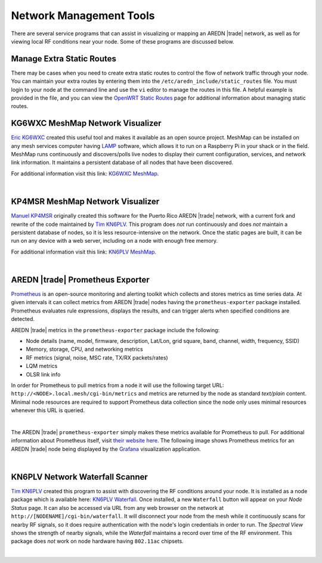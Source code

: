 ========================
Network Management Tools
========================

There are several service programs that can assist in visualizing or mapping an AREDN |trade| network, as well as for viewing local RF conditions near your node. Some of these programs are discussed below.

Manage Extra Static Routes
--------------------------

There may be cases when you need to create extra static routes to control the flow of network traffic through your node. You can maintain your extra routes by entering them into the ``/etc/aredn_include/static_routes`` file. You must login to your node at the command line and use the ``vi`` editor to manage the routes in this file. A helpful example is provided in the file, and you can view the `OpenWRT Static Routes <https://openwrt.org/docs/guide-user/network/routing/routes_configuration>`_ page for additional information about managing static routes.

KG6WXC MeshMap Network Visualizer
---------------------------------

`Eric KG6WXC <https://www.qrz.com/db/KG6WXC>`_ created this useful tool and makes it available as an open source project. MeshMap can be installed on any mesh services computer having `LAMP <https://en.wikipedia.org/wiki/LAMP_(software_bundle)>`_ software, which allows it to run on a Raspberry Pi in your shack or in the field. MeshMap runs continuously and discovers/polls live nodes to display their current configuration, services, and network link information. It maintains a persistent database of all nodes that have been discovered.

For additional information visit this link: `KG6WXC MeshMap <https://gitlab.kg6wxc.net/mesh/meshmap>`_.

.. image:: _images/meshmap-kg6wxc.png
   :alt: KG6WXC MeshMap Display
   :align: center

|

KP4MSR MeshMap Network Visualizer
---------------------------------

`Manuel KP4MSR <https://www.qrz.com/db/KP4MSR>`_ originally created this software for the Puerto Rico AREDN |trade| network, with a current fork and rewrite of the code maintained by `Tim KN6PLV <https://www.qrz.com/db/KN6PLV>`_. This program does *not* run continuously and does *not* maintain a persistent database of nodes, so it is less resource-intensive on the network. Once the static pages are built, it can be run on any device with a web server, including on a node with enough free memory.

For additional information visit this link: `KN6PLV MeshMap <https://github.com/kn6plv/MeshMap>`_.

.. image:: _images/meshmap-kn6plv.png
   :alt: KN6PLV MeshMap Display
   :align: center

|

AREDN |trade| Prometheus Exporter
---------------------------------

`Prometheus <https://en.wikipedia.org/wiki/Prometheus_(software)>`_ is an open-source monitoring and alerting toolkit which collects and stores metrics as time series data. At given intervals it can collect metrics from AREDN |trade| nodes having the ``prometheus-exporter`` package installed. Prometheus evaluates rule expressions, displays the results, and can trigger alerts when specified conditions are detected.

AREDN |trade| metrics in the ``prometheus-exporter`` package include the following:

- Node details (name, model, firmware, description, Lat/Lon, grid square, band, channel, width, frequency, SSID)
- Memory, storage, CPU, and networking metrics
- RF metrics (signal, noise, MSC rate, TX/RX packets/rates)
- LQM metrics
- OLSR link info

In order for Prometheus to pull metrics from a node it will use the following target URL: ``http://<NODE>.local.mesh/cgi-bin/metrics`` and metrics are returned by the node as standard *text/plain* content. Minimal node resources are required to support Prometheus data collection since the node only uses minimal resources whenever this URL is queried.

.. image:: _images/prometheus-exporter.png
   :alt: Prometheus Exporter metrics in text format
   :align: center

|

The AREDN |trade| ``prometheus-exporter`` simply makes these metrics available for Prometheus to pull. For additional information about Prometheus itself, visit `their website here <https://prometheus.io/>`_. The following image shows Prometheus metrics for an AREDN |trade| node being displayed by the `Grafana <https://en.wikipedia.org/wiki/Grafana>`_ visualization application.

.. image:: _images/grafana.png
   :alt: Prometheus Exporter metrics in Grafana
   :align: center

|

KN6PLV Network Waterfall Scanner
--------------------------------

`Tim KN6PLV <https://www.qrz.com/db/KN6PLV>`_ created this program to assist with discovering the RF conditions around your node. It is installed as a node package which is available here: `KN6PLV Waterfall <https://github.com/kn6plv/waterfall>`_. Once installed, a new ``Waterfall`` button will appear on your *Node Status* page. It can also be accessed via URL from any web browser on the network at ``http://[NODENAME]/cgi-bin/waterfall``. It will disconnect your node from the mesh while it continuously scans for nearby RF signals, so it does require authentication with the node's login credentials in order to run. The *Spectral View* shows the strength of nearby signals, while the *Waterfall* maintains a record over time of the RF environment. This package does *not* work on node hardware having ``802.11ac`` chipsets.

.. image:: _images/waterfall-kn6plv.png
   :alt: KN6PLV Waterfall Display
   :align: center

|
